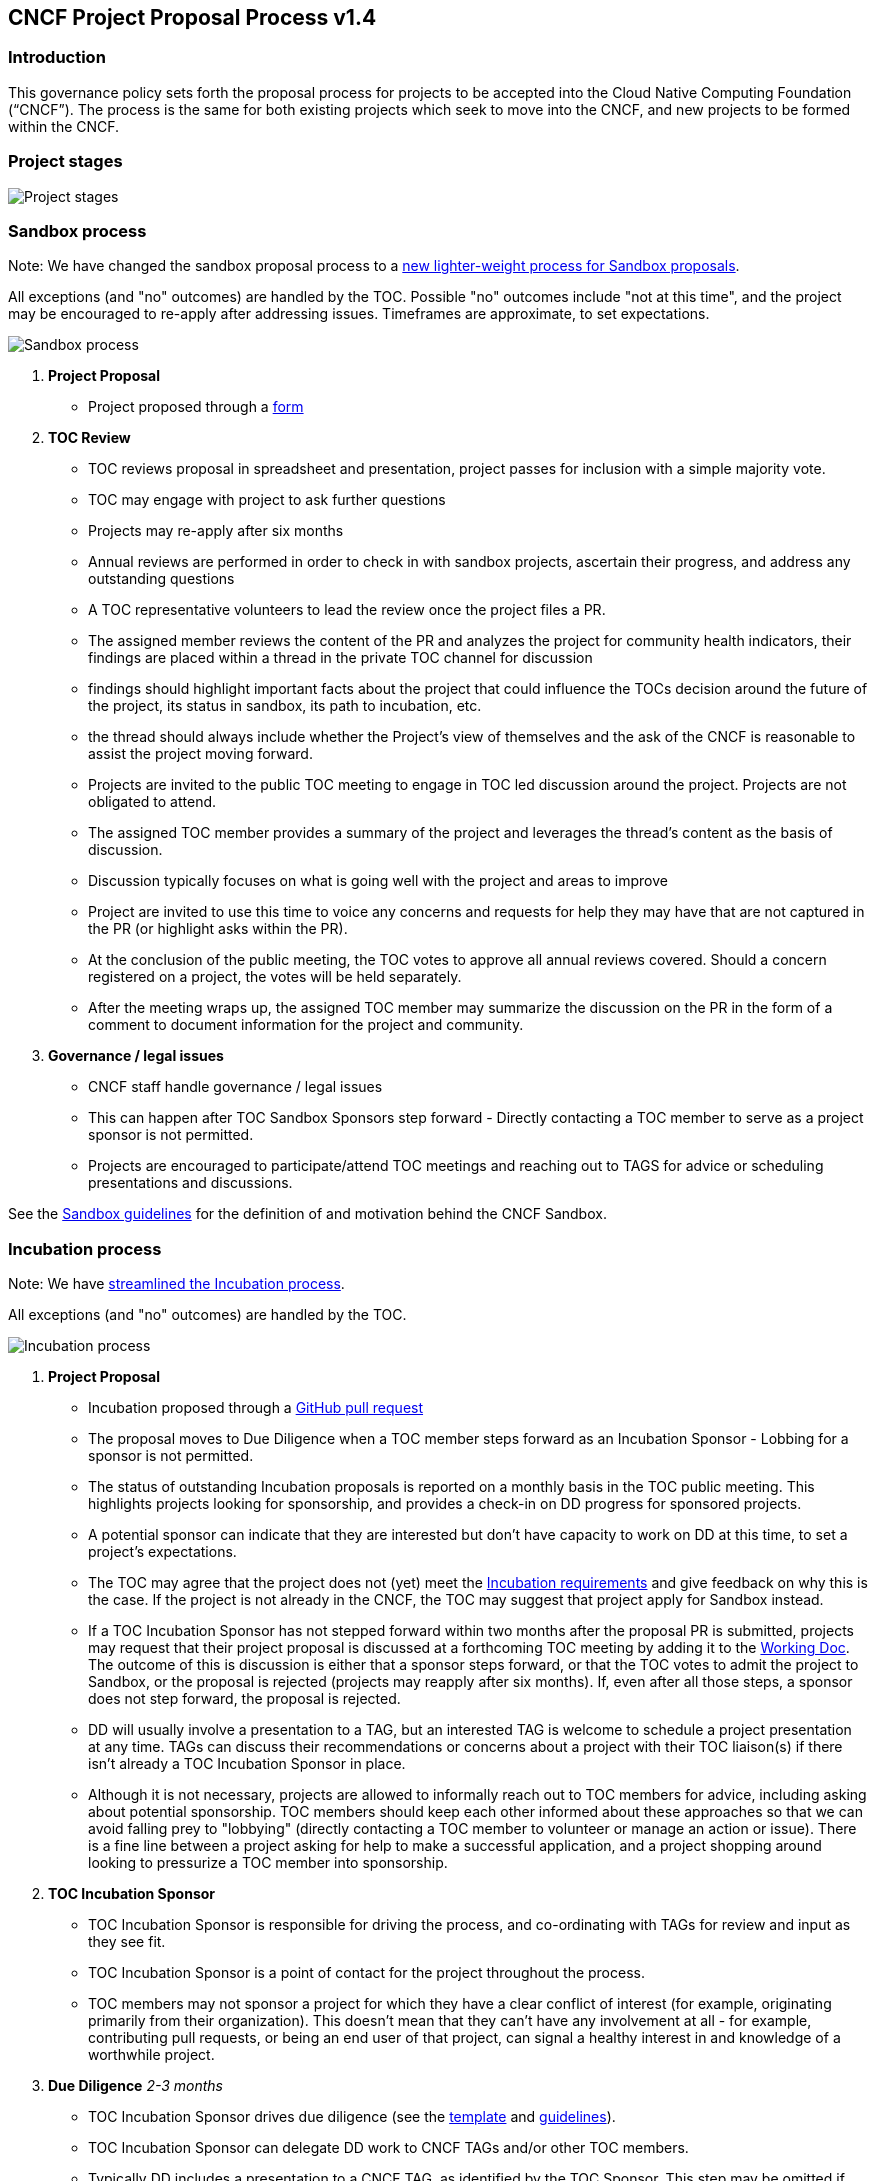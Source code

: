 == CNCF Project Proposal Process v1.4

=== Introduction 

This governance policy sets forth the proposal process for projects to be accepted into the Cloud Native Computing Foundation (“CNCF”). The process is the same for both existing projects which seek to move into the CNCF, and new projects to be formed within the CNCF.

=== Project stages

image::project-stages.png[Project stages]

=== Sandbox process

Note: We have changed the sandbox proposal process to a https://docs.google.com/document/d/1IlhqnmhSzs3aTPMkp_75JPYz6LD21aK1sNPrBNruDt0/edit?usp=sharing[new lighter-weight process for Sandbox proposals].

All exceptions (and "no" outcomes) are handled by the TOC. Possible "no" outcomes include "not at this time", and the project may be encouraged to re-apply after addressing issues. Timeframes are approximate, to set expectations.

image::sandbox-process.png[Sandbox process]
. *Project Proposal*
   * Project proposed through a https://docs.google.com/forms/d/1bJhG1MuM981uQXcnBMv4Mj9yfV5_q5Kwk3qhBCLa_5A/edit[form]
. *TOC Review*
   * TOC reviews proposal in spreadsheet and presentation, project passes for inclusion with a simple majority vote. 
   * TOC may engage with project to ask further questions
   * Projects may re-apply after six months
   * Annual reviews are performed in order to check in with sandbox projects, ascertain their progress, and address any outstanding questions
     * A TOC representative volunteers to lead the review once the project files a PR.
     * The assigned member reviews the content of the PR and analyzes the project for community health indicators, their findings are placed within a thread in the private TOC channel for discussion
       * findings should highlight important facts about the project that could influence the TOCs decision around the future of the project, its status in sandbox, its path to incubation, etc.
       * the thread should always include whether the Project's view of themselves and the ask of the CNCF is reasonable to assist the project moving forward.
     * Projects are invited to the public TOC meeting to engage in TOC led discussion around the project. Projects are not obligated to attend.
     * The assigned TOC member provides a summary of the project and leverages the thread's content as the basis of discussion.
       * Discussion typically focuses on what is going well with the project and areas to improve
     * Project are invited to use this time to voice any concerns and requests for help they may have that are not captured in the PR (or highlight asks within the PR).
     * At the conclusion of the public meeting, the TOC votes to approve all annual reviews covered. Should a concern registered on a project, the votes will be held separately.
     * After the meeting wraps up, the assigned TOC member may summarize the discussion on the PR in the form of a comment to document information for the project and community.
. *Governance / legal issues*
   * CNCF staff handle governance / legal issues
   * This can happen after TOC Sandbox Sponsors step forward - Directly contacting a TOC member to serve as a project sponsor is not permitted.
   * Projects are encouraged to participate/attend TOC meetings and reaching out to TAGS for advice or scheduling presentations and discussions.

See the https://github.com/cncf/toc/blob/main/process/sandbox.md[Sandbox guidelines] for the definition of and motivation behind the CNCF Sandbox.

=== Incubation process

Note: We have https://docs.google.com/presentation/d/1J9nti4JdiwLHxY15KtkmqyfP4OgNfrLAd3vxPvFTzsc/edit?usp=sharing[streamlined the Incubation process].

All exceptions (and "no" outcomes) are handled by the TOC.

image::incubation-process.png[Incubation process]

. *Project Proposal* 
   * Incubation proposed through a https://github.com/cncf/toc/pulls[GitHub pull request]
   * The proposal moves to Due Diligence when a TOC member steps forward as an Incubation Sponsor - Lobbing for a sponsor is not permitted.
   * The status of outstanding Incubation proposals is reported on a monthly basis in the TOC public meeting. This highlights projects looking for sponsorship, and provides a check-in on DD progress for sponsored projects. 
   * A potential sponsor can indicate that they are interested but don't have capacity to work on DD at this time, to set a project's expectations.
   * The TOC may agree that the project does not (yet) meet the https://github.com/cncf/toc/blob/main/process/graduation_criteria.adoc#incubation-stage[Incubation requirements] and give feedback on why this is the case. If the project is not already in the CNCF, the TOC may suggest that project apply for Sandbox instead.
   * If a TOC Incubation Sponsor has not stepped forward within two months after the proposal PR is submitted, projects may request that their project proposal is discussed at a forthcoming TOC meeting by adding it to the https://docs.google.com/document/d/1jpoKT12jf2jTf-2EJSAl4iTdA7Aoj_uiI19qIaECNFc/edit[Working Doc]. The outcome of this is discussion is either that a sponsor steps forward, or that the TOC votes to admit the project to Sandbox, or the proposal is rejected (projects may reapply after six months). If, even after all those steps, a sponsor does not step forward, the proposal is rejected. 
   * DD will usually involve a presentation to a TAG, but an interested TAG is welcome to schedule a project presentation at any time. TAGs can discuss their recommendations or concerns about a project with their TOC liaison(s) if there isn't already a TOC Incubation Sponsor in place. 
   * Although it is not necessary, projects are allowed to informally reach out to TOC members for advice, including asking about potential sponsorship. TOC members should keep each other informed about these approaches so that we can avoid falling prey to "lobbying" (directly contacting a TOC member to volunteer or manage an action or issue). There is a fine line between a project asking for help to make a successful application, and a project shopping around looking to pressurize a TOC member into sponsorship. 
. *TOC Incubation Sponsor* 
   * TOC Incubation Sponsor is responsible for driving the process, and co-ordinating with TAGs for review and input as they see fit. 
   * TOC Incubation Sponsor is a point of contact for the project throughout the process.
   * TOC members may not sponsor a project for which they have a clear conflict of interest (for example, originating primarily from their organization). This doesn't mean that they can't have any involvement at all - for example, contributing pull requests, or being an end user of that project, can signal a healthy interest in and knowledge of a worthwhile project. 
. *Due Diligence* _2-3 months_
   * TOC Incubation Sponsor drives due diligence (see the https://github.com/cncf/toc/blob/main/process/dd-review-template.md[template] and https://github.com/cncf/toc/blob/main/process/due-diligence-guidelines.md[guidelines]).
   * TOC Incubation Sponsor can delegate DD work to CNCF TAGs and/or other TOC members.
   * Typically DD includes a presentation to a CNCF TAG, as identified by the TOC Sponsor. This step may be omitted if the TOC Sponsor feels there are readily-available and suitable presentations on video - for example, because the TAG has already recently held a presentation. (We do not want unnecessary levels of process or bureaucracy to delay a widely-known and adopted project from joining the CNCF). TOC Sponsor has discretion to arrange alternatives (for example, arranging a Q&A session at a TOC meeting) to ensure there is ample opportunity to ask questions.
   * TOC Incubation Sponsor can ask project maintainers to complete the DD template. (In practice project maintainers sometimes choose to make a start on this in advance of the official DD process, or even in advance of the initial proposal as it may help them ensure they meet all the requirements.) The TOC Incubation Sponsor should carefully review and ask questions about the DD as prepared by the project maintainers, and may also call on TAGs to help with this. 
   * CNCF staff do governance and legal DD.
   * During DD some conversations may be held in private (e.g. user interviews where the user wishes to remain anonymous) and are documented using discretion.
   * TOC Incubation Sponsor confirms that project meets the https://github.com/cncf/toc/blob/main/process/graduation_criteria.adoc#incubation-stage[Incubation requirements].
   * TOC Incubation Sponsor determines when DD is “done”. DD documentation should then be on GitHub, open to public comment on record.
. *Due Diligence review* _2-6 weeks_
   * TOC Incubation Sponsor announces on the TOC mailing list when the DD documents are available for public review and comment, which can take place on GitHub, the TOC mailing list, or at TOC public meetings. 
   * TOC Incubation sponsor decides when to call TOC vote, allowing at least two weeks for public comment before calling vote
. *TOC vote* _up to 6 weeks_
   * TOC members assess whether project meets the https://github.com/cncf/toc/blob/main/process/graduation_criteria.adoc#incubating-stage[Incubation criteria]
   * Projects get accepted to incubation via a 2/3 supermajority vote of the TOC.
   * If the vote is not conclusive after 6 weeks, TOC chair may extend vote, or conclude that silence = abstain

=== Graduation process

. *Submit Graduation Proposal Template*
   * Project fills out and submits the link:graduation-proposal-template.md[graduation proposal template] in a pull request in the https://github.com/cncf/toc[cncf/toc GitHub repo].
   * The file containing the proposal should be located in https://github.com/cncf/toc/tree/main/proposals/graduation[the graduation proposals directory].
   * The proposal addresses how the project has grown since incubation and any concerns from incubation DD in addition to the standard graduation requirements.
   * Projects will be reviewed on a rolling basis as they apply, instead of two meetings a year.    
. * If a TOC member steps forward to support the project as a sponsor and determines the Graduation DD document is finalized, the TOC member kicks off two week period of time for public comment on the TOC mailing list
   * Directly contacting a TOC member to serve as a project sponsor is not permitted.
   * The email should contain a link to the proposal pull request and graduation DD document.
   * All TAGs, end users, TOC members, and community members are welcome to comment at this time on the mailing list.
   * Historically, projects have done a TOC presentation as part of the graduation process. The TOC has gotten rid of the presentation requirement. 
* If the TOC does not sponsor the project to move forward at that time, they will provide feedback to the project and the PR will be closed. 
* If the Graduation DD document is not finalized, the TOC sponsor will begin the process to refresh the existing DD document and begin the public comment process.

. *TOC vote*
   * TOC members assess whether project meets the https://github.com/cncf/toc/blob/main/process/graduation_criteria.adoc#graduation-stage[Graduation criteria]
   * Projects must have a 2/3 supermajority vote of the TOC to graduate

=== Notes

* TOC always has final discretion
* TOC doesn’t have to accept TAG recommendation
* Outcome may be “no” simply because sponsors don’t step forward within the timeframe
* Outcome from TOC Triage or TAG recommendation could be that we want to wait for some reason e.g. project backlogs; batching similar projects together. We should give the project an explanation and set time expectations in these cases.
* All “no” outcomes and other exceptions are discussed by the TOC, and then with project and TAG representatives. We will try to give feedback but it may simply be a lack of conviction in the project.
* If the project is concerned about the timeline, feels they have waited too long, or needs to reach out, please reach out to the TOC via one of their mailing lists or contact the CNCF Staff.
* Projects are encouraged to participate/attend TOC meetings and reaching out to TAGS for advice or scheduling presentations and discussions.

=== Project Proposal Requirements

Project proposals submitted to the CNCF (see https://github.com/cncf/toc/blob/main/proposals/incubation/kubernetes.adoc[example]) can be written in https://www.markdownguide.org[Markdown], http://asciidoc.org[AsciiDoc], or http://docutils.sourceforge.net/rst.html[reStructuredText] and must provide the following information to the best of your ability:

 .. name of project (must be unique within CNCF)
 .. project description (what it does, why it is valuable, origin and history)
 .. statement on alignment with CNCF charter mission
 .. comparison with similar projects (inside or outside the CNCF), including what differentiates this project
 .. sponsor from TOC (sponsor helps mentor projects)
 .. preferred maturity level (see https://github.com/cncf/toc/blob/main/process/graduation_criteria.adoc[CNCF Graduation Criteria])
 .. license (charter dictates http://www.apache.org/licenses/LICENSE-2.0[Apache 2] by default)
 .. source control (GitHub by default)
 .. external dependencies (including licenses)
 .. initial committers (how long working on project, companies they represent)
 .. infrastructure requests (CI / CNCF Cluster)
 .. communication channels (slack, irc, mailing lists)
 .. issue tracker (GitHub by default)
 .. website (current version will move to project.cncf.io, see https://github.com/cncf/foundation/blob/master/website-guidelines.md[here] for guidelines)
 .. release methodology and mechanics
 .. social media accounts
 .. community size and any existing sponsorship
 .. who is currently known to be using the project? Are they using it in production and at what scale? (It may be hard to obtain accurate data for this, but any supporting evidence of usage is helpful)
 .. project logo in svg format (see https://github.com/cncf/artwork#cncf-related-logos-and-artwork for guidelines)

Also, all project maintainers that are part of the project proposal are required to take an inclusive open source community course provided by the Linux Foundation: https://training.linuxfoundation.org/training/inclusive-open-source-community-orientation-lfc102/
